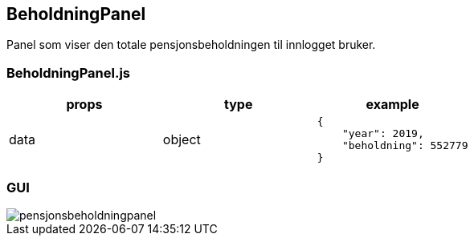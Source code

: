 == BeholdningPanel
Panel som viser den totale pensjonsbeholdningen til innlogget bruker.

=== BeholdningPanel.js
|===
| props | type | example

| data
| object
a|
[source, json]
----
{
    "year": 2019,
    "beholdning": 552779
}
----

|===

=== GUI
image::pensjonsbeholdningpanel.png[]
